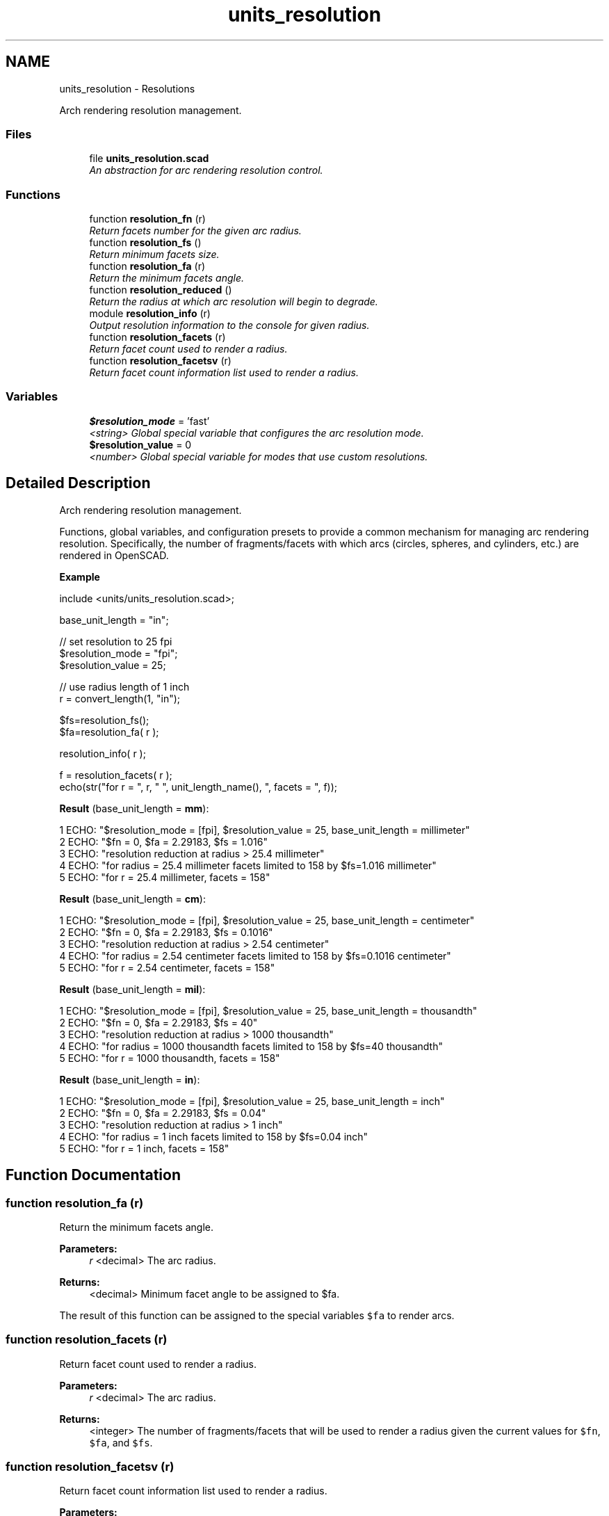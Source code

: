 .TH "units_resolution" 3 "Fri Apr 7 2017" "Version v0.6.1" "omdl" \" -*- nroff -*-
.ad l
.nh
.SH NAME
units_resolution \- Resolutions
.PP
Arch rendering resolution management\&.  

.SS "Files"

.in +1c
.ti -1c
.RI "file \fBunits_resolution\&.scad\fP"
.br
.RI "\fIAn abstraction for arc rendering resolution control\&. \fP"
.in -1c
.SS "Functions"

.in +1c
.ti -1c
.RI "function \fBresolution_fn\fP (r)"
.br
.RI "\fIReturn facets number for the given arc radius\&. \fP"
.ti -1c
.RI "function \fBresolution_fs\fP ()"
.br
.RI "\fIReturn minimum facets size\&. \fP"
.ti -1c
.RI "function \fBresolution_fa\fP (r)"
.br
.RI "\fIReturn the minimum facets angle\&. \fP"
.ti -1c
.RI "function \fBresolution_reduced\fP ()"
.br
.RI "\fIReturn the radius at which arc resolution will begin to degrade\&. \fP"
.ti -1c
.RI "module \fBresolution_info\fP (r)"
.br
.RI "\fIOutput resolution information to the console for given radius\&. \fP"
.ti -1c
.RI "function \fBresolution_facets\fP (r)"
.br
.RI "\fIReturn facet count used to render a radius\&. \fP"
.ti -1c
.RI "function \fBresolution_facetsv\fP (r)"
.br
.RI "\fIReturn facet count information list used to render a radius\&. \fP"
.in -1c
.SS "Variables"

.in +1c
.ti -1c
.RI "\fB$resolution_mode\fP = 'fast'"
.br
.RI "\fI<string> Global special variable that configures the arc resolution mode\&. \fP"
.ti -1c
.RI "\fB$resolution_value\fP = 0"
.br
.RI "\fI<number> Global special variable for modes that use custom resolutions\&. \fP"
.in -1c
.SH "Detailed Description"
.PP 
Arch rendering resolution management\&. 

Functions, global variables, and configuration presets to provide a common mechanism for managing arc rendering resolution\&. Specifically, the number of fragments/facets with which arcs (circles, spheres, and cylinders, etc\&.) are rendered in OpenSCAD\&.
.PP
\fBExample\fP 
.PP
 
.PP
.nf
    include <units/units_resolution\&.scad>;

    base_unit_length = "in";

    // set resolution to 25 fpi
    $resolution_mode  = "fpi";
    $resolution_value = 25;

    // use radius length of 1 inch
    r = convert_length(1, "in");

    $fs=resolution_fs();
    $fa=resolution_fa( r );

    resolution_info( r );

    f = resolution_facets( r );
    echo(str("for r = ", r, " ", unit_length_name(), ", facets = ", f));

.fi
.PP
.PP
\fBResult\fP (base_unit_length = \fBmm\fP): 
.PP
.nf
1 ECHO: "$resolution_mode = [fpi], $resolution_value = 25, base_unit_length = millimeter"
2 ECHO: "$fn = 0, $fa = 2\&.29183, $fs = 1\&.016"
3 ECHO: "resolution reduction at radius > 25\&.4 millimeter"
4 ECHO: "for radius = 25\&.4 millimeter facets limited to 158 by $fs=1\&.016 millimeter"
5 ECHO: "for r = 25\&.4 millimeter, facets = 158"

.fi
.PP
 \fBResult\fP (base_unit_length = \fBcm\fP): 
.PP
.nf
1 ECHO: "$resolution_mode = [fpi], $resolution_value = 25, base_unit_length = centimeter"
2 ECHO: "$fn = 0, $fa = 2\&.29183, $fs = 0\&.1016"
3 ECHO: "resolution reduction at radius > 2\&.54 centimeter"
4 ECHO: "for radius = 2\&.54 centimeter facets limited to 158 by $fs=0\&.1016 centimeter"
5 ECHO: "for r = 2\&.54 centimeter, facets = 158"

.fi
.PP
 \fBResult\fP (base_unit_length = \fBmil\fP): 
.PP
.nf
1 ECHO: "$resolution_mode = [fpi], $resolution_value = 25, base_unit_length = thousandth"
2 ECHO: "$fn = 0, $fa = 2\&.29183, $fs = 40"
3 ECHO: "resolution reduction at radius > 1000 thousandth"
4 ECHO: "for radius = 1000 thousandth facets limited to 158 by $fs=40 thousandth"
5 ECHO: "for r = 1000 thousandth, facets = 158"

.fi
.PP
 \fBResult\fP (base_unit_length = \fBin\fP): 
.PP
.nf
1 ECHO: "$resolution_mode = [fpi], $resolution_value = 25, base_unit_length = inch"
2 ECHO: "$fn = 0, $fa = 2\&.29183, $fs = 0\&.04"
3 ECHO: "resolution reduction at radius > 1 inch"
4 ECHO: "for radius = 1 inch facets limited to 158 by $fs=0\&.04 inch"
5 ECHO: "for r = 1 inch, facets = 158"

.fi
.PP
 
.SH "Function Documentation"
.PP 
.SS "function resolution_fa (r)"

.PP
Return the minimum facets angle\&. 
.PP
\fBParameters:\fP
.RS 4
\fIr\fP <decimal> The arc radius\&.
.RE
.PP
\fBReturns:\fP
.RS 4
<decimal> Minimum facet angle to be assigned to $fa\&.
.RE
.PP
The result of this function can be assigned to the special variables \fC$fa\fP to render arcs\&. 
.SS "function resolution_facets (r)"

.PP
Return facet count used to render a radius\&. 
.PP
\fBParameters:\fP
.RS 4
\fIr\fP <decimal> The arc radius\&.
.RE
.PP
\fBReturns:\fP
.RS 4
<integer> The number of fragments/facets that will be used to render a radius given the current values for \fC$fn\fP, \fC$fa\fP, and \fC$fs\fP\&. 
.RE
.PP

.SS "function resolution_facetsv (r)"

.PP
Return facet count information list used to render a radius\&. 
.PP
\fBParameters:\fP
.RS 4
\fIr\fP <decimal> The arc radius\&.
.RE
.PP
\fBReturns:\fP
.RS 4
<list-3> A 3-tuple list of the form: [\fBfacets\fP <integer>,\fBlimiter\fP <string>,\fBvalue\fP <decimal>]\&.
.RE
.PP
Where \fCfacets\fP is the number of fragments/facets that will be used to render the \fCradius\fP given the current values for \fC$fn\fP, \fC$fa\fP, and \fC$fs\fP\&. \fClimiter\fP identifies the special variable that currently limits the facets, and \fCvalue\fP is the current value assigned to the limiter\&. 
.SS "function resolution_fn (r)"

.PP
Return facets number for the given arc radius\&. 
.PP
\fBParameters:\fP
.RS 4
\fIr\fP <decimal> The arc radius\&.
.RE
.PP
\fBReturns:\fP
.RS 4
<integer> The number of facets to be assigned to $fn\&.
.RE
.PP
The result of this function can be assigned to the special variables \fC$fn\fP to render arcs according to the resolution mode set by \fB$resolution_mode\fP and \fB$resolution_value\fP\&.
.PP
The following table shows the modes that require \fB$resolution_value\fP to be set prior to specifying the custom values used during resolution calculation\&.
.PP
$resolution_mode $resolution_value sets radius dependent  set fixed value no upf units per facet yes fpu facets per unit yes fpi facets per inch yes The following table has common resolution presets\&. Equivalent configuration can be obtained using \fB$resolution_mode\fP and \fB$resolution_value\fP as described in the preview table\&.
.PP
$resolution_mode preset description radius dependent  fast fast rendering mode no low low resolution yes medium medium resolution yes high high resolution yes 50um 50 micron per facets yes 100um 100 micron per facets yes 200um 200 micron per facets yes 300um 300 micron per facets yes 400um 400 micron per facets yes 500um 500 micron per facets yes 50mil 50 thousandth per facets yes 100mil 100 thousandth per facets yes 200mil 200 thousandth per facets yes 300mil 300 thousandth per facets yes 400mil 400 thousandth per facets yes 500mil 500 thousandth per facets yes 
.SS "function resolution_fs ()"

.PP
Return minimum facets size\&. 
.PP
\fBReturns:\fP
.RS 4
<integer> Minimum facet size to be assigned to $fs\&.
.RE
.PP
The result of this function can be assigned to the special variables \fC$fs\fP to render arcs according to the resolution mode set by \fB$resolution_mode\fP and \fB$resolution_value\fP\&.
.PP
The following table shows the modes that require \fB$resolution_value\fP to be set prior to calling this function in order to specify the custom values used during resolution calculation\&.
.PP
$resolution_mode $resolution_value sets radius dependent  set fixed value no upf units per facet no fpu facets per unit no fpi facets per inch no The following table has common resolution presets\&. Equivalent configuration can be obtained using \fB$resolution_mode\fP and \fB$resolution_value\fP as described in the preview table\&.
.PP
$resolution_mode preset description radius dependent  fast fast rendering mode no low low resolution no medium medium resolution no high high resolution no 50um 50 micron per facets no 100um 100 micron per facets no 200um 200 micron per facets no 300um 300 micron per facets no 400um 400 micron per facets no 500um 500 micron per facets no 50mil 50 thousandth per facets no 100mil 100 thousandth per facets no 200mil 200 thousandth per facets no 300mil 300 thousandth per facets no 400mil 400 thousandth per facets no 500mil 500 thousandth per facets no 
.SS "module resolution_info (r)"

.PP
Output resolution information to the console for given radius\&. 
.PP
\fBParameters:\fP
.RS 4
\fIr\fP <decimal> The arc radius\&. 
.RE
.PP

.PP
Definition at line 322 of file units_resolution\&.scad\&.
.SS "function resolution_reduced ()"

.PP
Return the radius at which arc resolution will begin to degrade\&. 
.PP
\fBReturns:\fP
.RS 4
<decimal> Transition radius where resolution reduction begins\&.
.RE
.PP
The special variables \fC$fs\fP and \fC$fa\fP work together when \fC$fn\fP = 0\&. For a given \fC$fs\fP, the fragment angle of a drawn arc gets smaller with increasing radius\&. In other words, the fragment angle is inversely proportional to the arc radius for a given fragment size\&.
.PP
The special variable \fC$fa\fP enforces a minimum fragment angle limit and at some radius, the fragment angle would becomes smaller than this limit\&. At this point, OpenSCAD limits further reduction in the facet angle which forces the use of increased fragment size\&. This in effect begins the gradual reduction of arc resolution with increasing radius\&.
.PP
The return result of this function indicates the radius at which this enforced limiting begins\&. When \fC$fn\fP != 0, returns \fBundef\fP\&. 
.SH "Author"
.PP 
Generated automatically by Doxygen for omdl from the source code\&.
